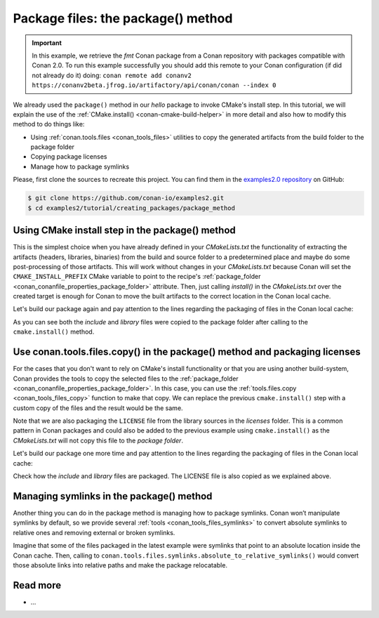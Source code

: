 .. _creating_packages_package_method:

Package files: the package() method
===================================

.. important::

    In this example, we retrieve the *fmt* Conan package from a Conan repository with
    packages compatible with Conan 2.0. To run this example successfully you should add
    this remote to your Conan configuration (if did not already do it) doing: ``conan
    remote add conanv2 https://conanv2beta.jfrog.io/artifactory/api/conan/conan --index
    0``


We already used the ``package()`` method in our `hello` package to invoke CMake's install
step. In this tutorial, we will explain the use of the :ref:`CMake.install()
<conan-cmake-build-helper>` in more detail and also how to modify this method to do things
like:

- Using :ref:`conan.tools.files <conan_tools_files>` utilities to copy the generated
  artifacts from the build folder to the package folder
- Copying package licenses
- Manage how to package symlinks

Please, first clone the sources to recreate this project. You can find them in the
`examples2.0 repository <https://github.com/conan-io/examples2>`_ on GitHub:

.. code-block:: bash

    $ git clone https://github.com/conan-io/examples2.git
    $ cd examples2/tutorial/creating_packages/package_method


Using CMake install step in the package() method
------------------------------------------------

This is the simplest choice when you have already defined in your `CMakeLists.txt` the
functionality of extracting the artifacts (headers, libraries, binaries) from the build
and source folder to a predetermined place and maybe do some post-processing of those
artifacts. This will work without changes in your `CMakeLists.txt` because Conan will set
the ``CMAKE_INSTALL_PREFIX`` CMake variable to point to the recipe's :ref:`package_folder
<conan_conanfile_properties_package_folder>` attribute. Then, just calling `install()` in
the `CMakeLists.txt` over the created target is enough for Conan to move the built
artifacts to the correct location in the Conan local cache.

.. code-block:: text
    :caption: *CMakeLists.txt*
    :emphasize-lines: 10

    cmake_minimum_required(VERSION 3.15)
    project(hello CXX)

    add_library(hello src/hello.cpp)
    target_include_directories(hello PUBLIC include)
    set_target_properties(hello PROPERTIES PUBLIC_HEADER "include/hello.h")

    ...

    install(TARGETS hello)

.. code-block:: python
    :caption: *conanfile.py*
    :emphasize-lines: 3

    def package(self):
        cmake = CMake(self)
        cmake.install()

Let's build our package again and pay attention to the lines regarding the
packaging of files in the Conan local cache:

.. code-block:: bash
    :emphasize-lines: 7-14

    $ conan create . --build=missing -tf=None
    ...
    hello/1.0: Build folder /Users/user/.conan2/p/tmp/b5857f2e70d1b2fd/b/build/Release
    hello/1.0: Generated conaninfo.txt
    hello/1.0: Generating the package
    hello/1.0: Temporary package folder /Users/user/.conan2/p/tmp/b5857f2e70d1b2fd/p
    hello/1.0: Calling package()
    hello/1.0: CMake command: cmake --install "/Users/user/.conan2/p/tmp/b5857f2e70d1b2fd/b/build/Release" --prefix "/Users/user/.conan2/p/tmp/b5857f2e70d1b2fd/p"
    hello/1.0: RUN: cmake --install "/Users/user/.conan2/p/tmp/b5857f2e70d1b2fd/b/build/Release" --prefix "/Users/user/.conan2/p/tmp/b5857f2e70d1b2fd/p"
    -- Install configuration: "Release"
    -- Installing: /Users/user/.conan2/p/tmp/b5857f2e70d1b2fd/p/lib/libhello.a
    -- Installing: /Users/user/.conan2/p/tmp/b5857f2e70d1b2fd/p/include/hello.h
    hello/1.0 package(): Packaged 1 '.h' file: hello.h
    hello/1.0 package(): Packaged 1 '.a' file: libhello.a
    hello/1.0: Package 'fd7c4113dad406f7d8211b3470c16627b54ff3af' created
    hello/1.0: Created package revision bf7f5b9a3bb2c957742be4be216dfcbb
    hello/1.0: Full package reference: hello/1.0#25e0b5c00ae41ef9fbfbbb1e5ac86e1e:fd7c4113dad406f7d8211b3470c16627b54ff3af#bf7f5b9a3bb2c957742be4be216dfcbb
    hello/1.0: Package folder /Users/user/.conan2/p/47b4c4c61c8616e5/p

As you can see both the *include* and *library* files were copied to the package folder after
calling to the ``cmake.install()`` method.


Use conan.tools.files.copy() in the package() method and packaging licenses
---------------------------------------------------------------------------

For the cases that you don't want to rely on CMake's install functionality or that you are
using another build-system, Conan provides the tools to copy the selected files to the
:ref:`package_folder <conan_conanfile_properties_package_folder>`. In this case, you can
use the :ref:`tools.files.copy <conan_tools_files_copy>` function to make that copy. We
can replace the previous ``cmake.install()`` step with a custom copy of the files and the
result would be the same.

Note that we are also packaging the ``LICENSE`` file from the library sources in the
*licenses* folder. This is a common pattern in Conan packages and could also be added to
the previous example using ``cmake.install()`` as the *CMakeLists.txt* will not copy this
file to the *package folder*.

.. code-block:: python
    :caption: *conanfile.py*

    def package(self):
        copy(self, "LICENSE", src=self.source_folder, dst=os.path.join(self.package_folder, "licenses"))
        copy(self, pattern="*.h", src=os.path.join(self.source_folder, "include"), dst=os.path.join(self.package_folder, "include"))
        copy(self, pattern="*.a", src=self.build_folder, dst=os.path.join(self.package_folder, "lib"), keep_path=False)
        copy(self, pattern="*.so", src=self.build_folder, dst=os.path.join(self.package_folder, "lib"), keep_path=False)
        copy(self, pattern="*.lib", src=self.build_folder, dst=os.path.join(self.package_folder, "lib"), keep_path=False)
        copy(self, pattern="*.dll", src=self.build_folder, dst=os.path.join(self.package_folder, "bin"), keep_path=False)
        copy(self, pattern="*.dylib", src=self.build_folder, dst=os.path.join(self.package_folder, "lib"), keep_path=False)

Let's build our package one more time and pay attention to the lines regarding the
packaging of files in the Conan local cache:

.. code-block:: bash
    :emphasize-lines: 7-13

    $ conan create . --build=missing -tf=None
    ...
    hello/1.0: Build folder /Users/user/.conan2/p/tmp/222db0532bba7cbc/b/build/Release
    hello/1.0: Generated conaninfo.txt
    hello/1.0: Generating the package
    hello/1.0: Temporary package folder /Users/user/.conan2/p/tmp/222db0532bba7cbc/p
    hello/1.0: Calling package()
    hello/1.0: Copied 1 file: LICENSE
    hello/1.0: Copied 1 '.h' file: hello.h
    hello/1.0: Copied 1 '.a' file: libhello.a
    hello/1.0 package(): Packaged 1 file: LICENSE
    hello/1.0 package(): Packaged 1 '.h' file: hello.h
    hello/1.0 package(): Packaged 1 '.a' file: libhello.a
    hello/1.0: Package 'fd7c4113dad406f7d8211b3470c16627b54ff3af' created
    hello/1.0: Created package revision 50f91e204d09b64b24b29df3b87a2f3a
    hello/1.0: Full package reference: hello/1.0#96ed9fb1f78bc96708b1abf4841523b0:fd7c4113dad406f7d8211b3470c16627b54ff3af#50f91e204d09b64b24b29df3b87a2f3a
    hello/1.0: Package folder /Users/user/.conan2/p/21ec37b931782de8/p

Check how the *include* and *library* files are packaged. The LICENSE file is also copied
as we explained above.

Managing symlinks in the package() method
-----------------------------------------

Another thing you can do in the package method is managing how to package symlinks. Conan
won’t manipulate symlinks by default, so we provide several :ref:`tools
<conan_tools_files_symlinks>` to convert absolute symlinks to relative ones and removing
external or broken symlinks.

Imagine that some of the files packaged in the latest example were symlinks that point to
an absolute location inside the Conan cache. Then, calling to
``conan.tools.files.symlinks.absolute_to_relative_symlinks()`` would convert those
absolute links into relative paths and make the package relocatable.


.. code-block:: python
    :caption: *conanfile.py*

    from conan.tools.files.symlinks import absolute_to_relative_symlinks

    def package(self):
        copy(self, "LICENSE", src=self.source_folder, dst=os.path.join(self.package_folder, "licenses"))
        copy(self, pattern="*.h", src=os.path.join(self.source_folder, "include"), dst=os.path.join(self.package_folder, "include"))
        copy(self, pattern="*.a", src=self.build_folder, dst=os.path.join(self.package_folder, "lib"), keep_path=False)
        ...

        absolute_to_relative_symlinks(self, self.package_folder)


Read more
---------

- ...